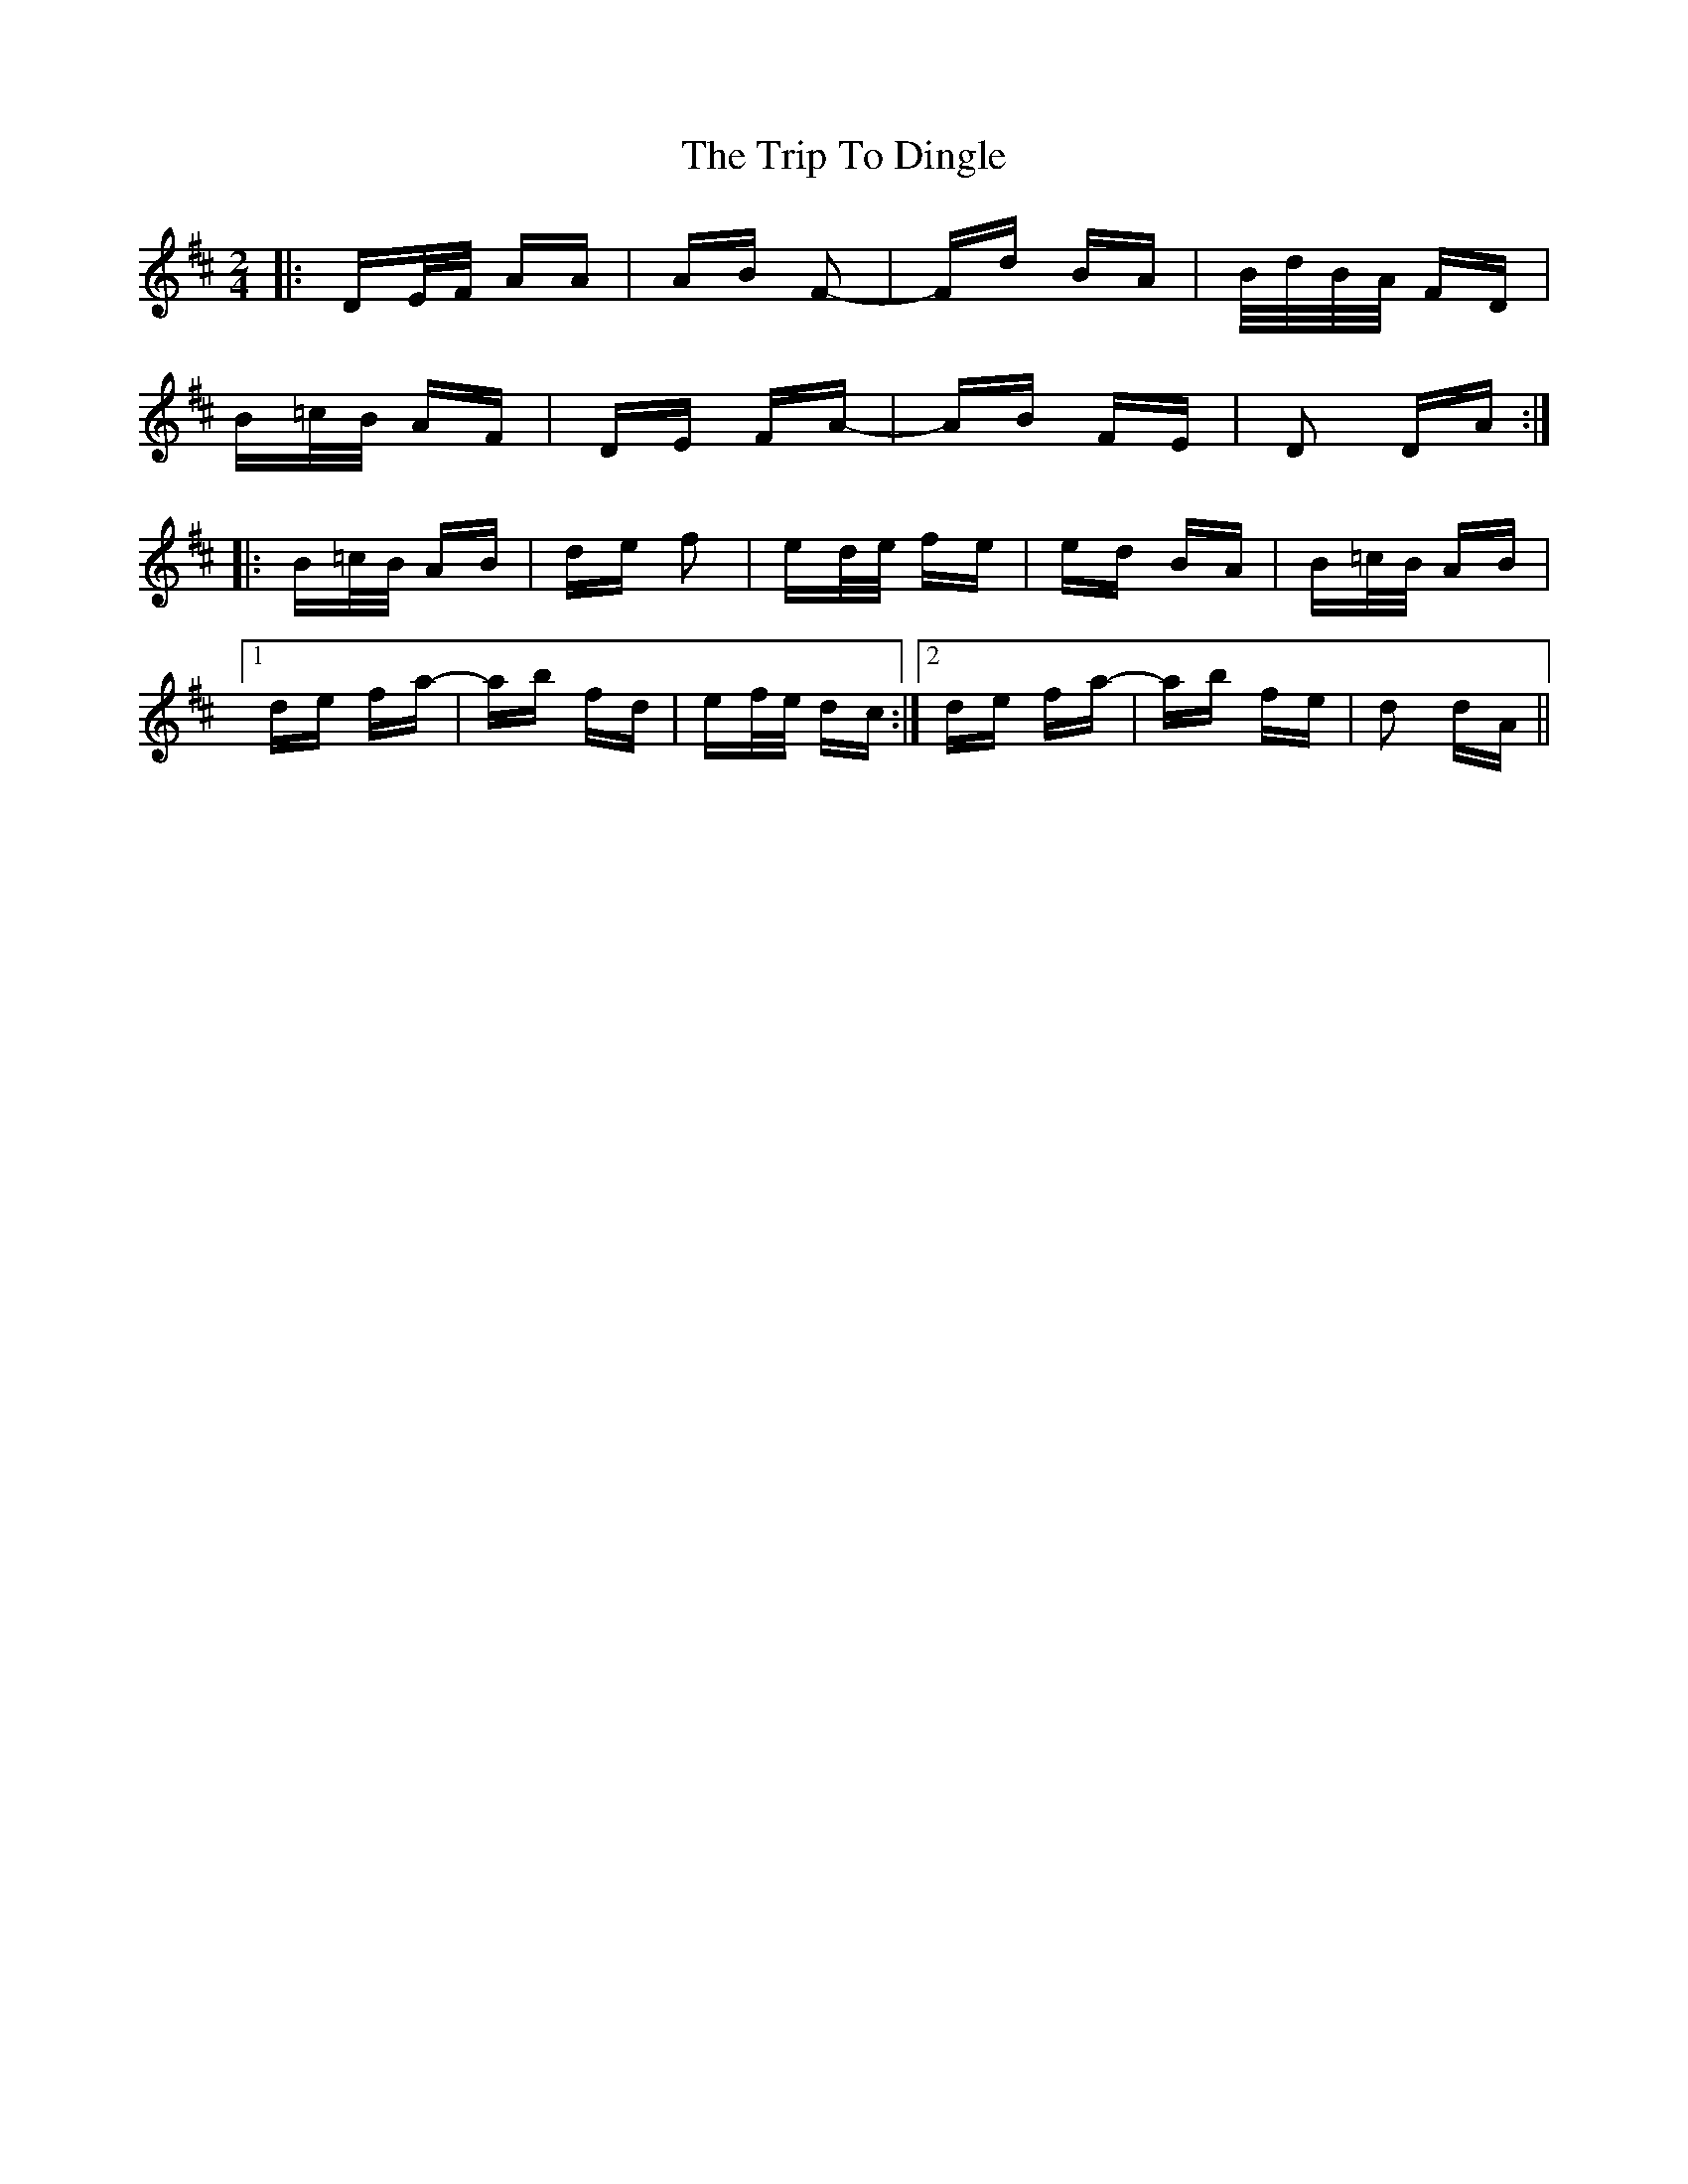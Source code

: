 X: 40973
T: Trip To Dingle, The
R: polka
M: 2/4
K: Dmajor
|:DE/F/ AA|AB F2-|Fd BA|B/d/B/A/ FD|
B=c/B/ AF|DE FA-|AB FE|D2 DA:|
|:B=c/B/ AB|de f2|ed/e/ fe|ed BA|B=c/B/ AB|
[1 de fa-|ab fd|ef/e/ dc:|2 de fa-|ab fe|d2 dA||

